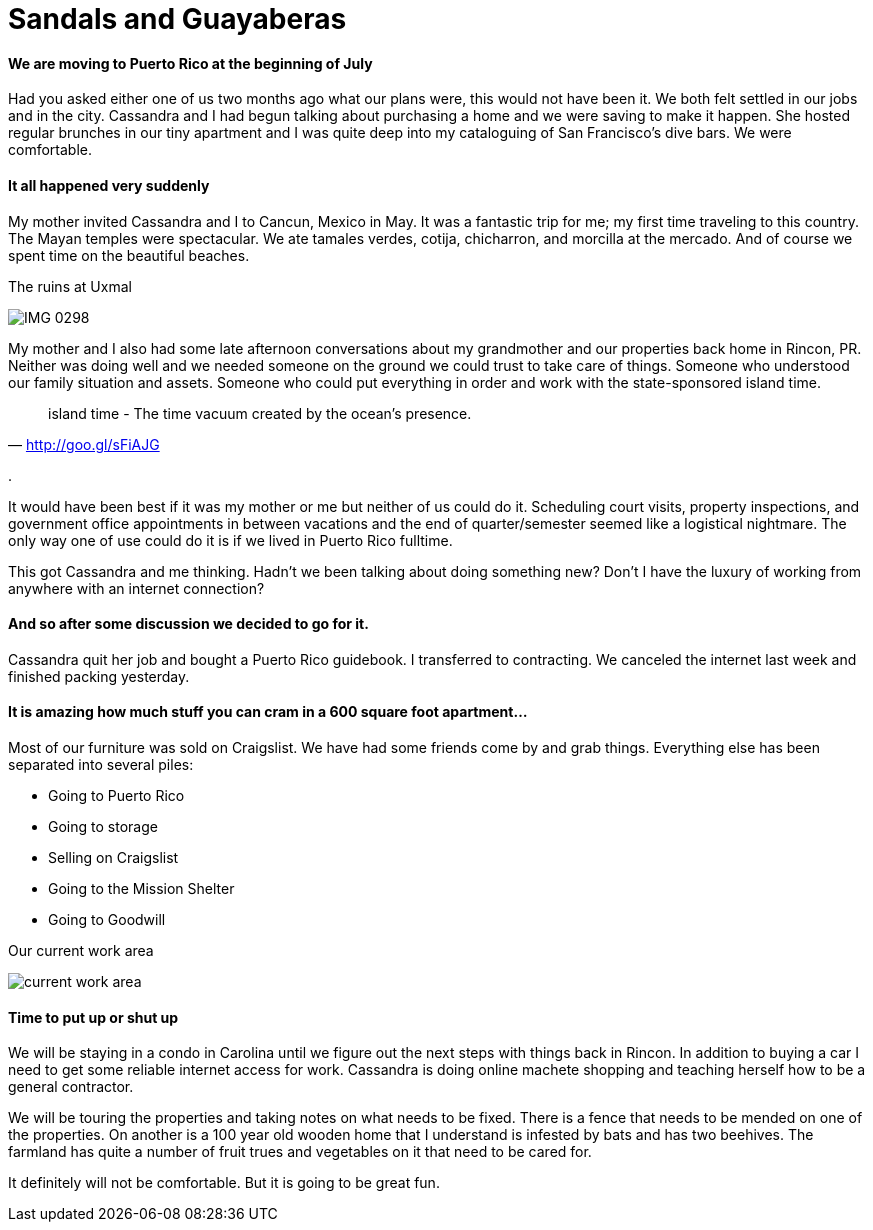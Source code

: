 = Sandals and Guayaberas
:hp-image: https://upload.wikimedia.org/wikipedia/commons/a/ae/Patillas_Puerto_Rico.jpg

==== We are moving to Puerto Rico at the beginning of July
Had you asked either one of us two months ago what our plans were, this would not have been it. We both felt settled in our jobs and in the city. Cassandra and I had begun talking about purchasing a home and we were saving to make it happen. She hosted regular brunches in our tiny apartment and I was quite deep into my cataloguing of San Francisco's dive bars. We were comfortable.

==== It all happened very suddenly
My mother invited Cassandra and I to Cancun, Mexico in May. It was a fantastic trip for me; my first time traveling to this country. The Mayan temples were spectacular. We ate tamales verdes, cotija, chicharron, and morcilla at the mercado. And of course we spent time on the beautiful beaches.

.The ruins at Uxmal
image:IMG_0298.jpg[]

My mother and I also had some late afternoon conversations about my grandmother and our properties back home in Rincon, PR. Neither was doing well and we needed someone on the ground we could trust to take care of things. Someone who understood our family situation and assets. Someone who could put everything in order and work with the state-sponsored island time.

"island time - The time vacuum created by the ocean's presence."
-- http://goo.gl/sFiAJG

.

It would have been best if it was my mother or me but neither of us could do it. Scheduling court visits, property inspections, and government office appointments in between vacations and the end of quarter/semester seemed like a logistical nightmare. The only way one of use could do it is if we lived in Puerto Rico fulltime.

This got Cassandra and me thinking. Hadn't we been talking about doing something new? Don't I have the luxury of working from anywhere with an internet connection?

==== And so after some discussion we decided to go for it.
Cassandra quit her job and bought a Puerto Rico guidebook. I transferred to contracting. We canceled the internet last week and finished packing yesterday.

==== It is amazing how much stuff you can cram in a 600 square foot apartment...

Most of our furniture was sold on Craigslist. We have had some friends come by and grab things. Everything else has been separated into several piles:

* Going to Puerto Rico
* Going to storage
* Selling on Craigslist
* Going to the Mission Shelter
* Going to Goodwill

.Our current work area
image:IMG_0585.jpg[current work area]

==== Time to put up or shut up
We will be staying in a condo in Carolina until we figure out the next steps with things back in Rincon. In addition to buying a car I need to get some reliable internet access for work. Cassandra is doing online machete shopping and teaching herself how to be a general contractor.

We will be touring the properties and taking notes on what needs to be fixed. There is a fence that needs to be mended on one of the properties. On another is a 100 year old wooden home that I understand is infested by bats and has two beehives. The farmland has quite a number of fruit trues and vegetables on it that need to be cared for.

It definitely will not be comfortable. But it is going to be great fun.